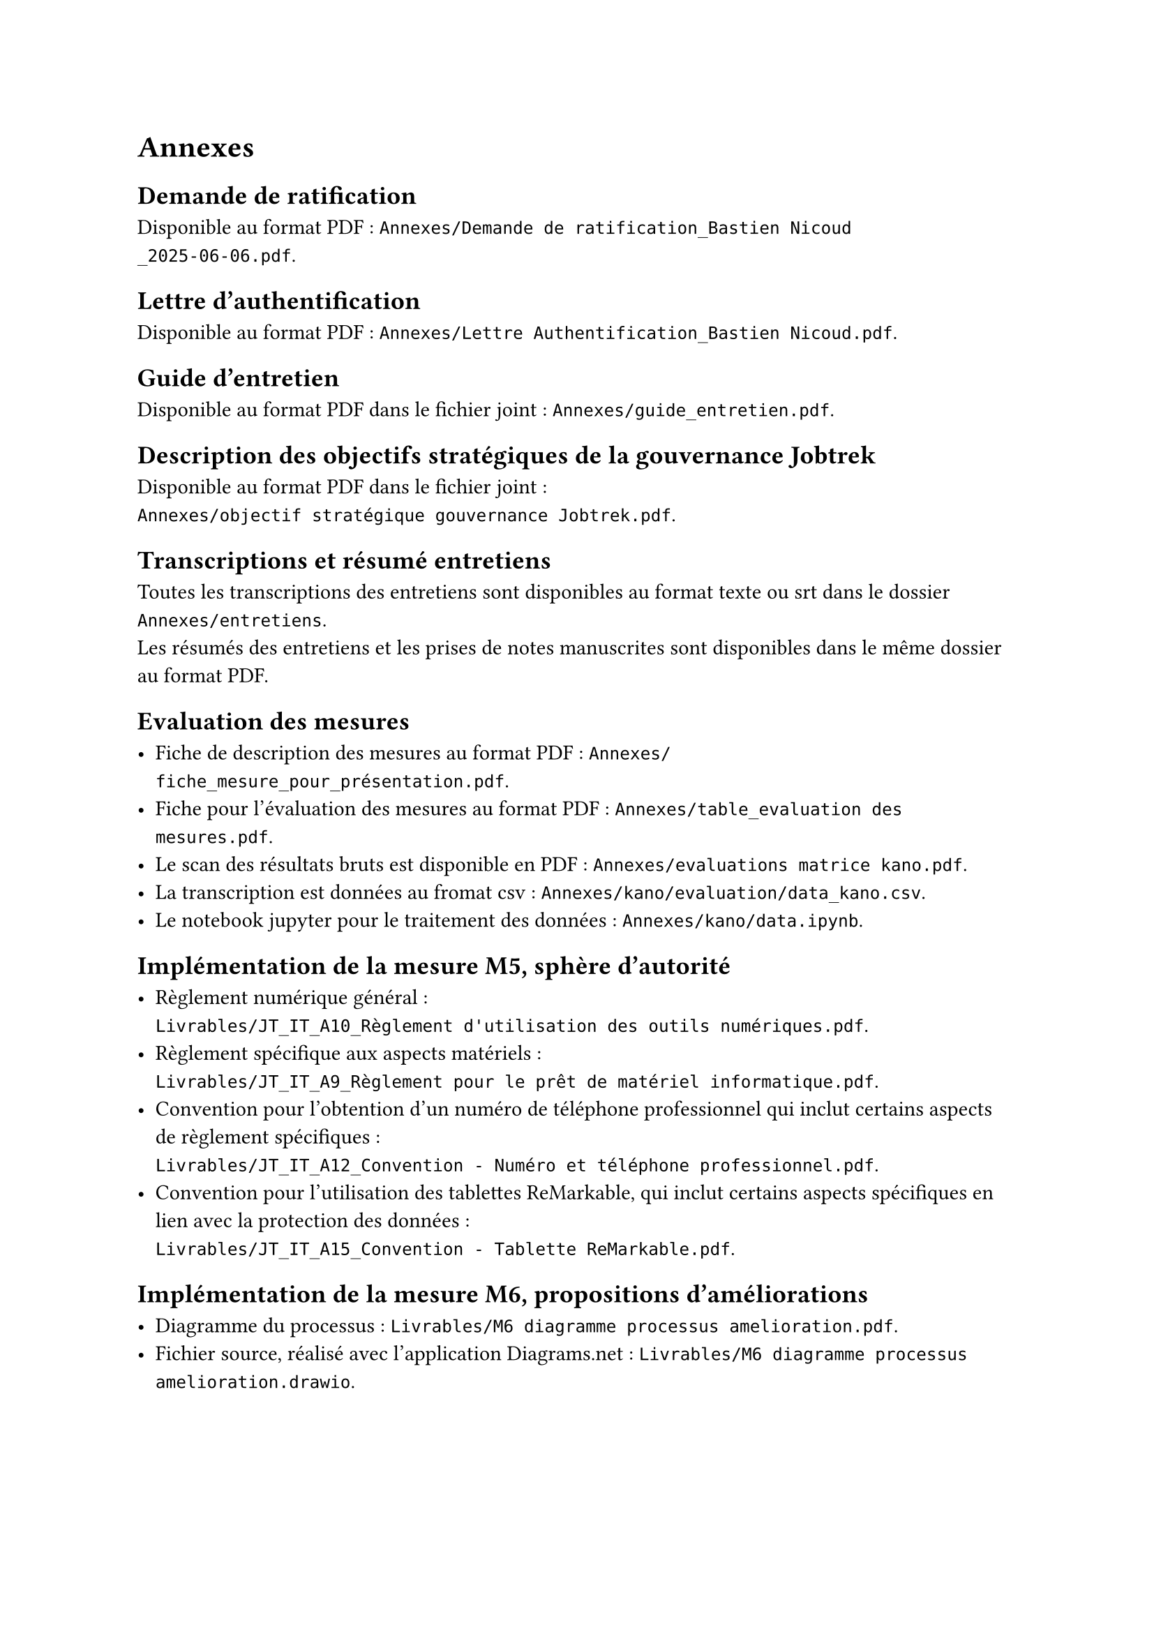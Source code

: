 
= Annexes

== Demande de ratification <annexe-demande-de-ratification>

Disponible au format PDF : `Annexes/Demande de ratification_Bastien Nicoud _2025-06-06.pdf`.

== Lettre d'authentification <annexe-lettre-authentification>

Disponible au format PDF : `Annexes/Lettre Authentification_Bastien Nicoud.pdf`.

== Guide d'entretien <annexe-guide-entretien>

Disponible au format PDF dans le fichier joint : `Annexes/guide_entretien.pdf`.

== Description des objectifs stratégiques de la gouvernance Jobtrek <annexe-objectifs-gouvernance>

Disponible au format PDF dans le fichier joint : \ `Annexes/objectif stratégique gouvernance Jobtrek.pdf`.

== Transcriptions et résumé entretiens <annexe-entretiens>

Toutes les transcriptions des entretiens sont disponibles au format texte ou srt dans le dossier `Annexes/entretiens`. \
Les résumés des entretiens et les prises de notes manuscrites sont disponibles dans le même dossier au format PDF.

== Evaluation des mesures <annexe-evaluation-mesures>

- Fiche de description des mesures au format PDF : `Annexes/fiche_mesure_pour_présentation.pdf`. \
- Fiche pour l'évaluation des mesures au format PDF : `Annexes/table_evaluation des mesures.pdf`.
- Le scan des résultats bruts est disponible en PDF : `Annexes/evaluations matrice kano.pdf`. \
- La transcription est données au fromat csv : `Annexes/kano/evaluation/data_kano.csv`. \
- Le notebook jupyter pour le traitement des données : `Annexes/kano/data.ipynb`.

== Implémentation de la mesure M5, sphère d'autorité <annexe-m5>

- Règlement numérique général : \ `Livrables/JT_IT_A10_Règlement d'utilisation des outils numériques.pdf`.
- Règlement spécifique aux aspects matériels : \ `Livrables/JT_IT_A9_Règlement pour le prêt de matériel informatique.pdf`.
- Convention pour l'obtention d'un numéro de téléphone professionnel qui inclut certains aspects de règlement spécifiques : \ `Livrables/JT_IT_A12_Convention - Numéro et téléphone professionnel.pdf`.
- Convention pour l'utilisation des tablettes ReMarkable, qui inclut certains aspects spécifiques en lien avec la protection des données : \ `Livrables/JT_IT_A15_Convention - Tablette ReMarkable.pdf`.

== Implémentation de la mesure M6, propositions d'améliorations <annexe-m6>

- Diagramme du processus : `Livrables/M6 diagramme processus amelioration.pdf`.
- Fichier source, réalisé avec l'application #link("https://app.diagrams.net/")[Diagrams.net] : `Livrables/M6 diagramme processus amelioration.drawio`.

== Fichiers sources du rapport

Ce rapport à été rédigé à l'aide de #link("https://typst.app/docs/")[Typst], les sources sont disponibles dans le dossier zip annexé : `Annexes/sources.zip`. Il est possible de visualiser les documents directement dans #link("https://code.visualstudio.com/")[VS code] avec l'extension #link("https://myriad-dreamin.github.io/tinymist/")[TinyMist].
